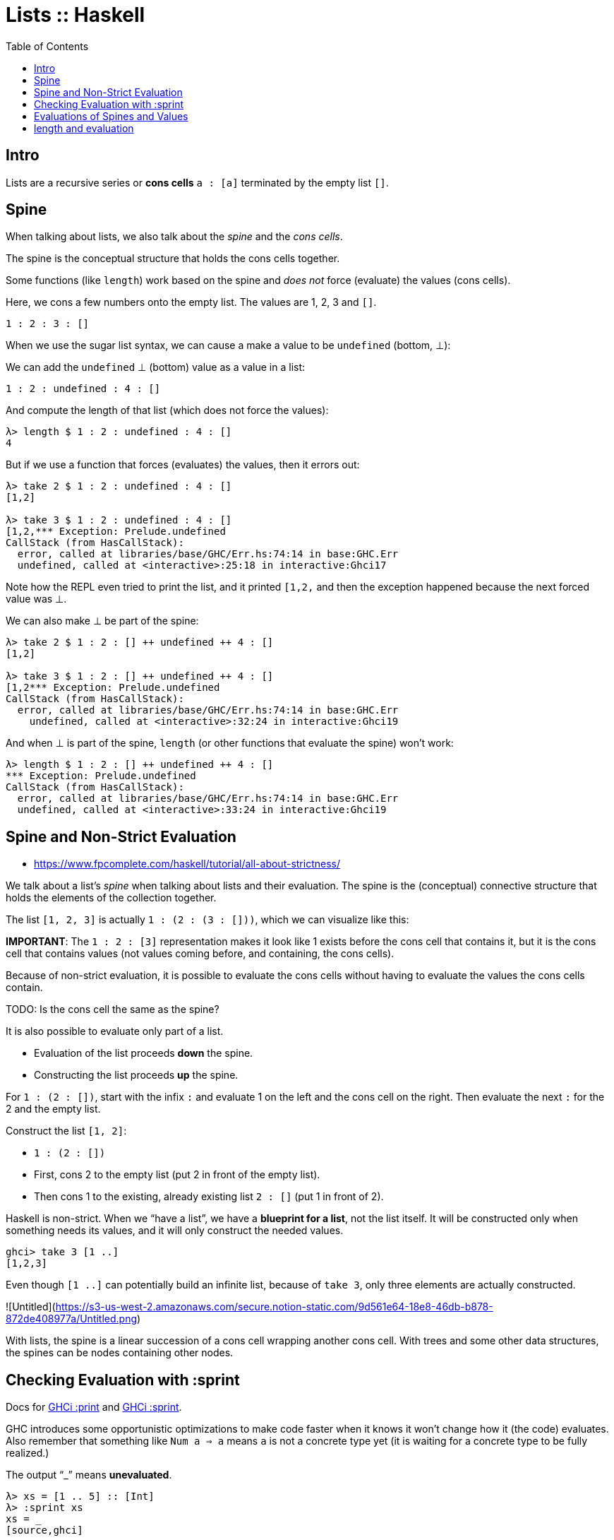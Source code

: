 = Lists :: Haskell
:page-tags: haskell list evaluation bottom strictness
:icons: font
:toc: left

== Intro

Lists are a recursive series or *cons cells* `a : [a]` terminated by the empty list `[]`.

== Spine

When talking about lists, we also talk about the _spine_ and the _cons cells_.

The spine is the conceptual structure that holds the cons cells together.

Some functions (like `length`) work based on the spine and _does not_ force (evaluate) the values (cons cells).

Here, we cons a few numbers onto the empty list.
The values are 1, 2, 3 and `[]`.

[source,haskell]
----
1 : 2 : 3 : []
----

When we use the sugar list syntax, we can cause a make a value to be `undefined` (bottom, ⊥):

We can add the `undefined` ⊥ (bottom) value as a value in a list:

[source,haskell]
----
1 : 2 : undefined : 4 : []
----

And compute the length of that list (which does not force the values):

[source,text]
----
λ> length $ 1 : 2 : undefined : 4 : []
4
----

But if we use a function that forces (evaluates) the values, then it errors out:

----
λ> take 2 $ 1 : 2 : undefined : 4 : []
[1,2]

λ> take 3 $ 1 : 2 : undefined : 4 : []
[1,2,*** Exception: Prelude.undefined
CallStack (from HasCallStack):
  error, called at libraries/base/GHC/Err.hs:74:14 in base:GHC.Err
  undefined, called at <interactive>:25:18 in interactive:Ghci17
----

Note how the REPL even tried to print the list, and it printed `[1,2,` and then the exception happened because the next forced value was ⊥.

We can also make ⊥ be part of the spine:

[source,text]
----
λ> take 2 $ 1 : 2 : [] ++ undefined ++ 4 : []
[1,2]

λ> take 3 $ 1 : 2 : [] ++ undefined ++ 4 : []
[1,2*** Exception: Prelude.undefined
CallStack (from HasCallStack):
  error, called at libraries/base/GHC/Err.hs:74:14 in base:GHC.Err
    undefined, called at <interactive>:32:24 in interactive:Ghci19
----

And when ⊥ is part of the spine, `length` (or other functions that evaluate the spine) won't work:

[source,text]
----
λ> length $ 1 : 2 : [] ++ undefined ++ 4 : []
*** Exception: Prelude.undefined
CallStack (from HasCallStack):
  error, called at libraries/base/GHC/Err.hs:74:14 in base:GHC.Err
  undefined, called at <interactive>:33:24 in interactive:Ghci19
----

== Spine and Non-Strict Evaluation

* https://www.fpcomplete.com/haskell/tutorial/all-about-strictness/

We talk about a list’s _spine_ when talking about lists and their evaluation.
The spine is the (conceptual) connective structure that holds the elements of the collection together.

The list `[1, 2, 3]` is actually `1 : (2 : (3 : []))`, which we can visualize like this:

**IMPORTANT**: The `1 : 2 : [3]` representation makes it look like 1 exists before the cons cell that contains it, but it is the cons cell that contains values (not values coming before, and containing, the cons cells).

Because of non-strict evaluation, it is possible to evaluate the cons cells without having to evaluate the values the cons cells contain.

TODO: Is the cons cell the same as the spine?

It is also possible to evaluate only part of a list.

- Evaluation of the list proceeds *down* the spine.
- Constructing the list proceeds *up* the spine.

For `1 : (2 : [])`, start with the infix `:` and evaluate 1 on the left and the cons cell on the right.
Then evaluate the next `:` for the 2 and the empty list.

Construct the list `[1, 2]`:

* `1 : (2 : [])`
* First, cons 2 to the empty list (put 2 in front of the empty list).
* Then cons 1 to the existing, already existing list `2 : []` (put 1 in front of 2).

Haskell is non-strict.
When we “have a list”, we have a *blueprint for a list*, not the list itself.
It will be constructed only when something needs its values, and it will only construct the needed values.

```
ghci> take 3 [1 ..]
[1,2,3]
```

Even though `[1 ..]` can potentially build an infinite list, because of `take 3`, only three elements are actually constructed.

![Untitled](https://s3-us-west-2.amazonaws.com/secure.notion-static.com/9d561e64-18e8-46db-b878-872de408977a/Untitled.png)

With lists, the spine is a linear succession of a cons cell wrapping another cons cell.
With trees and some other data structures, the spines can be nodes containing other nodes.

== Checking Evaluation with :sprint

Docs for link:https://downloads.haskell.org/ghc/latest/docs/users_guide/ghci.html#ghci-cmd-:print[GHCi :print^] and link:https://downloads.haskell.org/ghc/latest/docs/users_guide/ghci.html#ghci-cmd-:sprint[GHCi :sprint^].

GHC introduces some opportunistic optimizations to make code faster when it knows it won’t change how it (the code) evaluates.
Also remember that something like `Num a => a` means `a` is not a concrete type yet (it is waiting for a concrete type to be fully realized.)

The output “_” means *unevaluated*.

[source,ghci]
----
λ> xs = [1 .. 5] :: [Int]
λ> :sprint xs
xs = _
[source,ghci]
----

In this case, the `xs = _` means `xs` is completely unevaluated.
But if we take one value from `xs`, then one element has been evaluated, but not the rest:

[source,ghci]
----
λ> take 1 xs
1
:sprint xs
xs = 1 : _
take 2 xs
[1, 2]
:sprint xs
xs = 1 : 2 : _
----

BEWARE: We need a concrete type for `:sprint` to show how much has been evaluated.
See link:https://discord.com/channels/280033776820813825/505367988166197268/1115246246093922334[this Discord question].

The `length` function is only strict on the spine (it doesn't need to evaluate the values).
It seems at some versions of GHC would force evaluation of the values too, though.

[source,ghci]
----
λ xs = [1 .. 5] :: [Int]
λ :sprint xs
xs = _
λ take 2 xs
[1,2]
λ :sprint xs
xs = 1 : 2 : _
λ length xs
5
λ :sprint xs
xs = [1,2,3,4,5]
----

`xs` is not a list in memory in which we can see the evaluation proceed until you specify a type.
For instance, we can say:

[source,ghci]
----
λ> xs = [1 .. 5]
λ> take 2 (xs :: [Int])
[1,2]
λ> take 3 (xs :: [Double])
[1.0,2.0,3.0]
----

`xs` can't be a list of both these types at once.

== Evaluations of Spines and Values

“Normal Form” (NF) means an expression is fully evaluated.
By default, all expressions are in WKNF (_Weak Head Normal Form_), which means expressions are only evaluated as far as necessary.

If an expression is WHNF, it means it could be fully evaluated, or it was evaluated up to the point of reaching a data constructor or a lambda awaiting an argument.

Some expression in WHNF can be further evaluated if another argument is provided.
If no further arguments are possible, we say it is in WHNF but also NF.

By definition, anything in NF is also in WHNF.

WH is an expression evaluated at least up to the first data constructor.

The expression `(8, 9)` is in WHNF and NF.
The expression is indeed evaluated to _at least_ the first data constructor.
It is also NF because it is fully evaluated.

The expression `(8, 8 + 1)` is in WHNF, but not in NF because the expression `8 + 1` has not been evaluated yet.

[source,ghci]
----
λ t = (8 :: Int, 9 :: Int)
λ :sprint t
t = (8,9)

λ u = (8 :: Int, (8 + 1) :: Int)
λ :sprint u
u = (8,_)
----

The expression `\n -> n + 1` (a lambda anonymous expression) is in WHNF and NF.
The operator `+` has been applied to `n` and `1`, but the the expression cannot be further reduced until `\n ->` is applied.

But something like `"TR" ++ "1996"` is neither in WHNF nor NF.
The `++` function has fully applied arguments, but the whole expression has not been evaluated yet.

== length and evaluation

Note we have a _bottom_ value (`undefined`) as the second element in the lists below:

[source,ghci]
----
λ length [1, undefined, 3]
3

λ map (+ 1) [1, undefined, 3]
[2,*** Exception: Prelude.undefined
CallStack (from HasCallStack):
  error, called at libraries/base/GHC/Err.hs:75:14 in base:GHC.Err
  undefined, called at <interactive>:19:15 in interactive:Ghci2
----

The `length` expression works but the `map` one does not. Why‽

Because `length` is only strict on the spine.
It only counts how many cons cells there are without even trying to evaluate the values.

The `map (+ 1)` on the other hand, requires that the values are evaluated so `(+ 1)` can be applied to them.

Note, however, that `:sprint` thinks the list was fully evaluated in some situations:

[source,ghci]
----
λ xs :: [Int]; xs = [1, 2, 3]
λ length xs
3
λ :sprint xs
xs = [_,_,_]

λ ys = [1, 2, 3] :: [Int]
λ length ys
3
length = _
λ :sprint ys
ys = [1,2,3]

λ zs = [1, 2, 3]
λ length zs
3
λ :sprint zs
zs = _
----

It shows `xs = [\_,_,_]` but `ys = [1,2,3]`.
And because `zs` is polymorphic (was not assigned a concrete type), it just shows `zs = _`.

